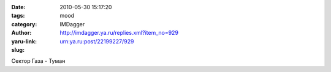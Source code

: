 

:date: 2010-05-30 15:17:20
:tags: 
:category: mood
:author: IMDagger
:yaru-link: http://imdagger.ya.ru/replies.xml?item_no=929
:slug: urn:ya.ru:post/22199227/929

Сектор Газа - Туман

